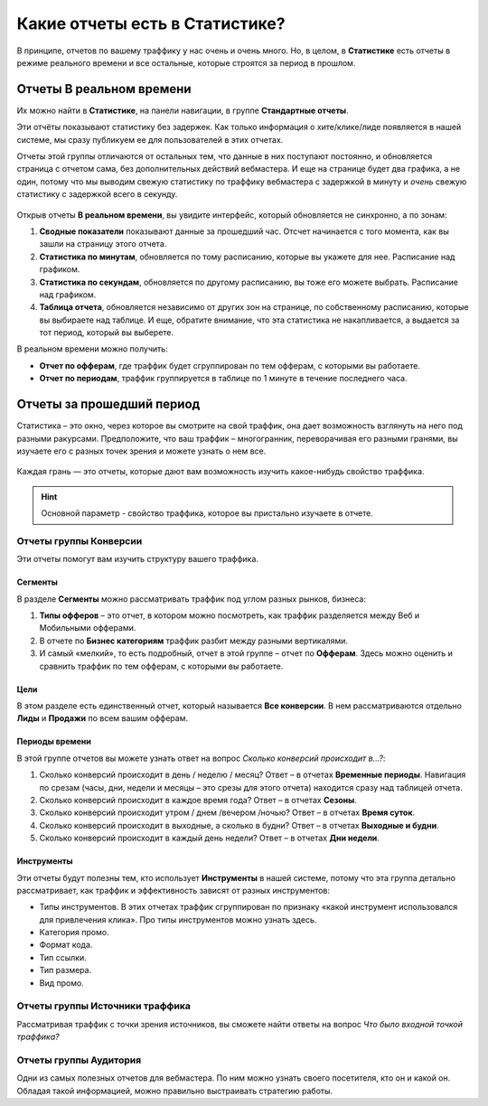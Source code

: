 ===============================
Какие отчеты есть в Статистике?
===============================

В принципе, отчетов по вашему траффику у нас очень и очень много. Но, в целом, в **Статистике** есть отчеты в режиме реального времени и все остальные, которые строятся за период в прошлом. 

*************************
Отчеты В реальном времени
*************************

Их можно найти в **Статистике**, на панели навигации, в группе **Стандартные отчеты**.

Эти отчёты показывают статистику без задержек. Как только информация о хите/клике/лиде появляется в нашей системе, мы сразу публикуем ее для пользователей в этих отчетах.

Отчеты этой группы отличаются от остальных тем, что данные в них поступают постоянно, и обновляется страница с отчетом сама, без дополнительных действий вебмастера. И еще на странице будет два графика, а не один, потому что мы выводим свежую статистику по траффику вебмастера с задержкой в минуту и *очень* свежую статистику с задержкой всего в секунду.

.. figure:: ../../img/statistics/realtime.png
       :scale: 100 %
       :align: center
       :alt: отчет в реальном времени
 
Открыв отчеты **В реальном времени**, вы увидите интерфейс, который обновляется не синхронно, а по зонам:

1. **Сводные показатели** показывают данные за прошедший час. Отсчет начинается с того момента, как вы зашли на страницу этого отчета.
2. **Статистика по минутам**, обновляется по тому расписанию, которые вы укажете для нее. Расписание над графиком.
3. **Статистика по секундам**, обновляется по другому расписанию, вы тоже его можете выбрать. Расписание над графиком.
4. **Таблица отчета**, обновляется независимо от других зон на странице, по собственному расписанию, которые вы выбираете над таблице. И еще, обратите внимание, что эта статистика не накапливается, а выдается за тот период, который вы выберете.

В реальном времени можно получить:

* **Отчет по офферам**, где траффик будет сгруппирован по тем офферам, с которыми вы работаете.
* **Отчет по периодам**, траффик группируется в таблице по 1 минуте в течение последнего часа.

**************************
Отчеты за прошедший период
**************************

Статистика – это окно, через которое вы смотрите на свой траффик, она дает возможность взглянуть на него под разными ракурсами. Предположите, что ваш траффик – многогранник, переворачивая его разными гранями, вы изучаете его с разных точек зрения и можете узнать о нем все.

.. figure:: ../../img/statistics/dodecaedro.png
       :width: 400
       :align: center
       :alt: многогранник статистики

Каждая грань — это отчеты, которые дают вам возможность изучить какое-нибудь свойство траффика.

.. hint:: Основной параметр - свойство траффика, которое вы пристально изучаете в отчете.

Отчеты группы Конверсии
=======================

Эти отчеты помогут вам изучить структуру вашего траффика. 

Сегменты
--------

В разделе **Сегменты** можно рассматривать траффик под углом разных рынков, бизнеса:

1.	**Типы офферов** – это отчет, в котором можно посмотреть, как траффик разделяется между Веб и Мобильными офферами.
2.	В отчете по **Бизнес категориям** траффик разбит между разными вертикалями. 
3.	И самый «мелкий», то есть подробный, отчет в этой группе – отчет по **Офферам**. Здесь можно оценить и сравнить траффик по тем офферам, с которыми вы работаете.

Цели
----

В этом разделе есть единственный отчет, который называется **Все конверсии**. В нем рассматриваются отдельно **Лиды** и **Продажи** по всем вашим офферам.

Периоды времени
---------------

В этой группе отчетов вы можете узнать ответ на вопрос *Сколько конверсий происходит в…?*:

1.	Сколько конверсий происходит в день / неделю / месяц? Ответ – в отчетах **Временные периоды**. Навигация по срезам (часы, дни, недели и месяцы – это срезы для этого отчета) находится сразу над таблицей отчета.
2.	Сколько конверсий происходит в каждое время года? Ответ – в отчетах **Сезоны**.
3.	Сколько конверсий происходит утром / днем /вечером /ночью? Ответ – в отчетах **Время суток**.
4.	Сколько конверсий происходит в выходные, а сколько в будни? Ответ – в отчетах **Выходные и будни**.
5.	Сколько конверсий происходит в каждый день недели? Ответ – в отчетах **Дни недели**.

Инструменты
-----------

Эти отчеты будут полезны тем, кто использует **Инструменты** в нашей системе, потому что эта группа детально рассматривает, как траффик и эффективность зависят от разных инструментов:

* Типы инструментов. В этих отчетах траффик сгруппирован по признаку «какой инструмент использовался для привлечения клика». Про типы инструментов можно узнать здесь.
* Категория промо.
* Формат кода.
* Тип ссылки.
* Тип размера.
* Вид промо.

Отчеты группы Источники траффика
================================

Рассматривая траффик с точки зрения источников, вы сможете найти ответы на вопрос *Что было входной точкой траффика?*

Отчеты группы Аудитория
=======================

Одни из самых полезных отчетов для вебмастера. По ним можно узнать своего посетителя, кто он и какой он. Обладая такой информацией, можно правильно выстраивать стратегию работы.
